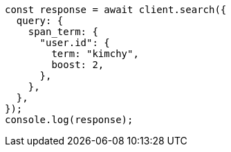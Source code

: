 // This file is autogenerated, DO NOT EDIT
// Use `node scripts/generate-docs-examples.js` to generate the docs examples

[source, js]
----
const response = await client.search({
  query: {
    span_term: {
      "user.id": {
        term: "kimchy",
        boost: 2,
      },
    },
  },
});
console.log(response);
----
